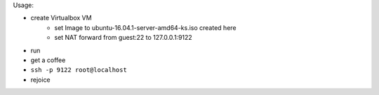 Usage:

- create Virtualbox VM
    - set Image to ubuntu-16.04.1-server-amd64-ks.iso created here
    - set NAT forward from guest:22 to 127.0.0.1:9122
- run
- get a coffee
- ``ssh -p 9122 root@localhost``
- rejoice

